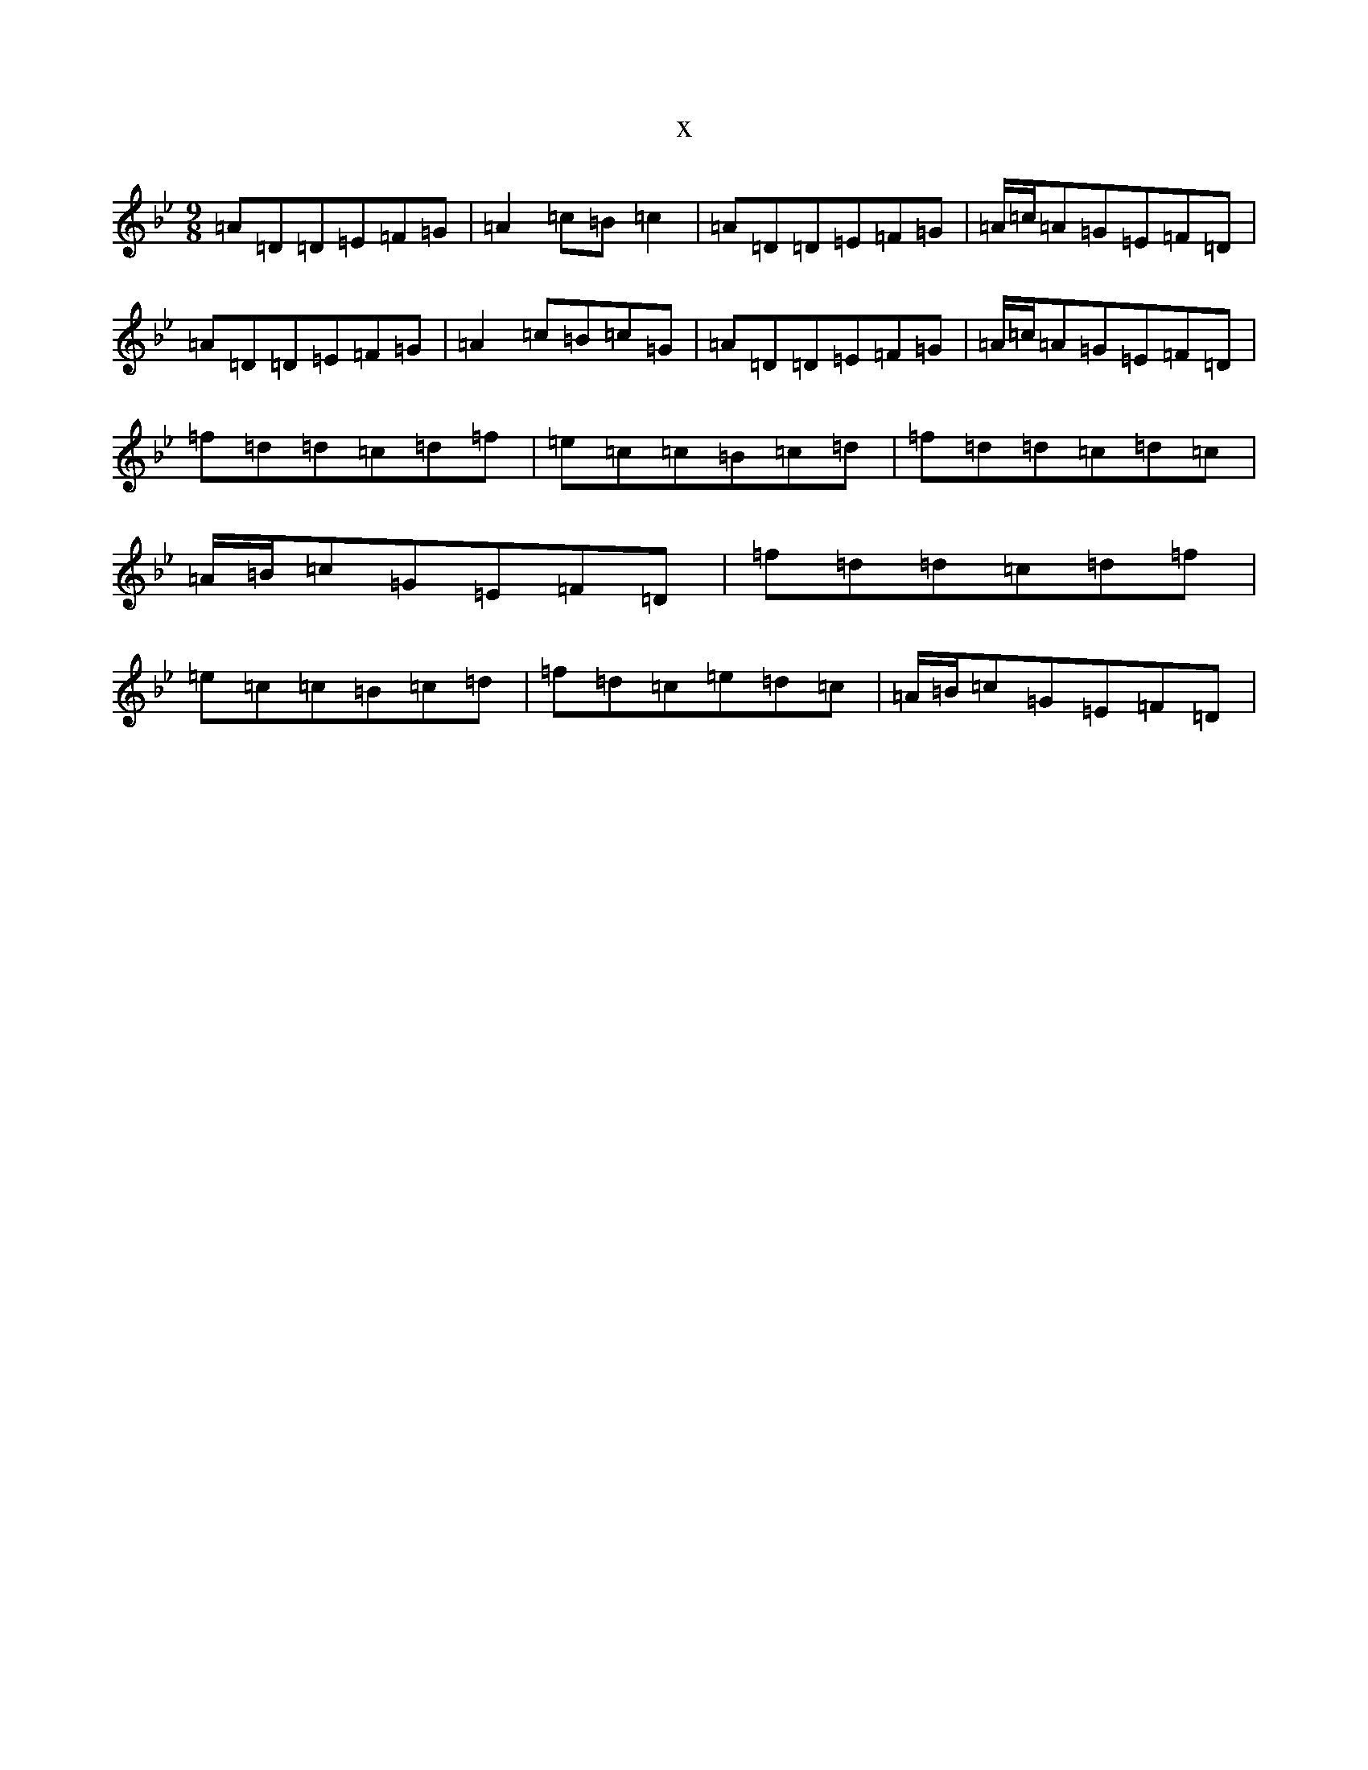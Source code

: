 X:3999
T:x
L:1/8
M:9/8
K: C Dorian
=A=D=D=E=F=G|=A2=c=B=c2|=A=D=D=E=F=G|=A/2=c/2=A=G=E=F=D|=A=D=D=E=F=G|=A2=c=B=c=G|=A=D=D=E=F=G|=A/2=c/2=A=G=E=F=D|=f=d=d=c=d=f|=e=c=c=B=c=d|=f=d=d=c=d=c|=A/2=B/2=c=G=E=F=D|=f=d=d=c=d=f|=e=c=c=B=c=d|=f=d=c=e=d=c|=A/2=B/2=c=G=E=F=D|